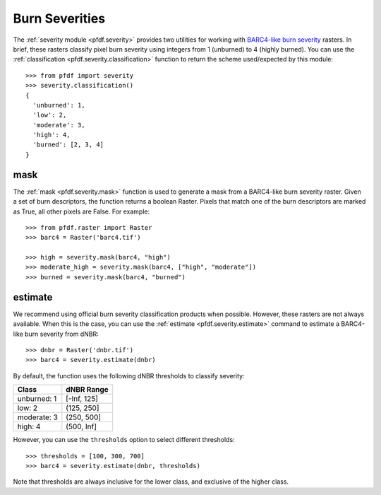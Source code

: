 Burn Severities
===============

The :ref:`severity module <pfdf.severity>` provides two utilities for working with `BARC4-like burn severity <https://burnseverity.cr.usgs.gov/baer/faqs>`_ rasters. In brief, these rasters classify pixel burn severity using integers from 1 (unburned) to 4 (highly burned). You can use the :ref:`classification <pfdf.severity.classification>` function to return the scheme used/expected by this module::

    >>> from pfdf import severity
    >>> severity.classification()
    {
      'unburned': 1, 
      'low': 2, 
      'moderate': 3, 
      'high': 4, 
      'burned': [2, 3, 4]
    }


mask
++++
The :ref:`mask <pfdf.severity.mask>` function is used to generate a mask from a BARC4-like burn severity raster. Given a set of burn descriptors, the function returns a boolean Raster. Pixels that match one of the burn descriptors are marked as True, all other pixels are False. For example::

    >>> from pfdf.raster import Raster
    >>> barc4 = Raster('barc4.tif')

    >>> high = severity.mask(barc4, "high")
    >>> moderate_high = severity.mask(barc4, ["high", "moderate"])
    >>> burned = severity.mask(barc4, "burned")


estimate
++++++++
We recommend using official burn severity classification products when possible. However, these rasters are not always available. When this is the case, you can use the :ref:`estimate <pfdf.severity.estimate>` command to estimate a BARC4-like burn severity from dNBR::

    >>> dnbr = Raster('dnbr.tif')
    >>> barc4 = severity.estimate(dnbr)

By default, the function uses the following dNBR thresholds to classify severity:

.. list-table::

    * - **Class**
      - **dNBR Range**
    * - unburned: 1
      - [-Inf, 125]
    * - low: 2
      - (125, 250]
    * - moderate: 3
      - (250, 500]
    * - high: 4
      - (500, Inf]

However, you can use the ``thresholds`` option to select different thresholds::

    >>> thresholds = [100, 300, 700]
    >>> barc4 = severity.estimate(dnbr, thresholds)

Note that thresholds are always inclusive for the lower class, and exclusive of the higher class.


